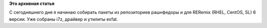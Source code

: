 .. title: Новые пакеты для RERemix от russianfedora
.. slug: новые-пакеты-для-reremix-от-russianfedora
.. date: 2012-01-25 18:01:54
.. tags:
.. category:
.. link:
.. description:
.. type: text
.. author: Vascom

**Это архивная статья**


С сегодняшнего дня я начинаю собирать пакеты из репозиториев рашнфедоры
и для RERemix (RHEL, CentOS, SL) 6 версии. Уже собраны i7z, драйвер и
утилиты exfat.

